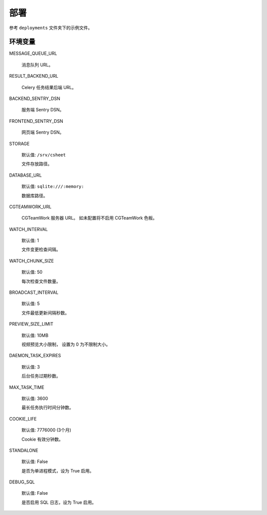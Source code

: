 部署
=============

参考 ``deployments`` 文件夹下的示例文件。

环境变量
---------------

MESSAGE_QUEUE_URL

  消息队列 URL。

RESULT_BACKEND_URL

  Celery 任务结果后端 URL。

BACKEND_SENTRY_DSN

  服务端 Sentry DSN。

FRONTEND_SENTRY_DSN

  网页端 Sentry DSN。

STORAGE

  默认值: ``/srv/csheet``

  文件存放路径。

DATABASE_URL

  默认值: ``sqlite:///:memory:``

  数据库路径。

CGTEAMWORK_URL

  CGTeamWork 服务器 URL。 如未配置将不启用 CGTeamWork 色板。

WATCH_INTERVAL

  默认值: 1

  文件变更检查间隔。

WATCH_CHUNK_SIZE

  默认值: 50

  每次检查文件数量。


BROADCAST_INTERVAL

  默认值: 5

  文件最低更新间隔秒数。

PREVIEW_SIZE_LIMIT

  默认值: 10MB

  视频预览大小限制， 设置为 0 为不限制大小。

DAEMON_TASK_EXPIRES

  默认值: 3

  后台任务过期秒数。

MAX_TASK_TIME

  默认值: 3600

  最长任务执行时间分钟数。

COOKIE_LIFE

  默认值: 7776000 (3个月)

  Cookie 有效分钟数。

STANDALONE

  默认值: False

  是否为单进程模式，设为 True 启用。

DEBUG_SQL

  默认值: False

  是否启用 SQL 日志，设为 True 启用。 
